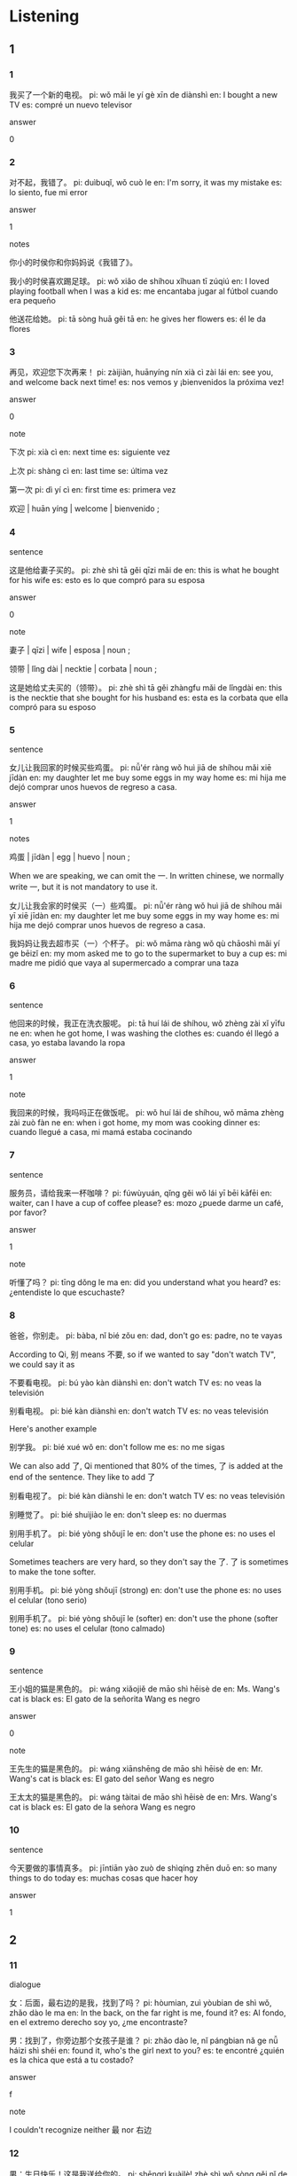 :PROPERTIES:
:CREATED: [2022-03-26 00:48:23 -05]
:END:

* Listening
:PROPERTIES:
:CREATED: [2022-03-26 00:48:41 -05]
:ID: f074fbe7-ff0b-4ab0-82eb-ff800da2594f
:END:

** 1
:PROPERTIES:
:CREATED: [2022-03-26 01:50:07 -05]
:END:

*** 1
:PROPERTIES:
:CREATED: [2022-03-25 14:25:38 -05]
:ID: b21edac4-0242-43e1-b66e-e2a4e8e61647
:END:

我买了一个新的电视。
pi: wǒ mǎi le yí gè xīn de diànshì
en: I bought a new TV
es: compré un nuevo televisor

answer

0

*** 2
:PROPERTIES:
:CREATED: [2022-03-25 14:27:25 -05]
:ID: edd82b2f-6fec-4283-8347-e2ba45d2c527
:END:

对不起，我错了。
pi: duìbuqǐ, wǒ cuò le
en: I'm sorry, it was my mistake
es: lo siento, fue mi error

answer

1

notes

你小的时侯你和你妈妈说《我错了》。

我小的时侯喜欢踢足球。
pi: wǒ xiǎo de shíhou xǐhuan tī zúqiú
en: I loved playing football when I was a kid
es: me encantaba jugar al fútbol cuando era pequeño

他送花给她。
pi: tā sòng huā gěi tā
en: he gives her flowers
es: él le da flores

*** 3
:PROPERTIES:
:CREATED: [2022-03-25 14:31:26 -05]
:ID: ac4b6369-7371-4c97-9ac1-cebec32d9954
:END:

再见，欢迎您下次再来！
pi: zàijiàn, huānyíng nín xià cì zài lái
en: see you, and welcome back next time!
es: nos vemos y ¡bienvenidos la próxima vez!

answer

0

note

下次
pi: xià cì
en: next time
es: siguiente vez

上次
pi: shàng cì
en: last time
se: última vez

第一次
pi: dì yí cì
en: first time
es: primera vez

欢迎 | huān yíng | welcome | bienvenido ;

*** 4
:PROPERTIES:
:CREATED: [2022-03-25 17:15:14 -05]
:ID: 175b6dd2-c8d5-49b0-921c-75464ecb1a68
:END:

sentence

这是他给妻子买的。
pi: zhè shì tā gěi qīzi mǎi de
en: this is what he bought for his wife
es: esto es lo que compró para su esposa

answer

0

note

妻子 | qīzi | wife | esposa | noun ;

领带 | lǐng dài | necktie | corbata | noun ;

这是她给丈夫买的（领带）。
pi: zhè shì tā gěi zhàngfu mǎi de lǐngdài
en: this is the necktie that she bought for his husband
es: esta es la corbata que ella compró para su esposo

*** 5
:PROPERTIES:
:CREATED: [2022-03-25 17:19:34 -05]
:ID: cf354268-25e7-4015-94d1-732b00fe51fb
:END:

sentence

女儿让我回家的时候买些鸡蛋。
pi: nǚ'ér ràng wǒ huì jiā de shíhou mǎi xiē jīdàn
en: my daughter let me buy some eggs in my way home
es: mi hija me dejó comprar unos huevos de regreso a casa.


answer

1

notes

鸡蛋 | jīdàn | egg | huevo | noun ;

When we are speaking, we can omit the 一. In written chinese, we normally write 一, but it is not mandatory to use it.

女儿让我会家的时侯买（一）些鸡蛋。
pi: nǚ'ér ràng wǒ huì jiā de shíhou mǎi yī xiē jīdàn
en: my daughter let me buy some eggs in my way home
es: mi hija me dejó comprar unos huevos de regreso a casa.

我妈妈让我去超市买（一）个杯子。
pi: wǒ māma ràng wǒ qù chāoshì mǎi yí ge bēizǐ
en: my mom asked me to go to the supermarket to buy a cup
es: mi madre me pidió que vaya al supermercado a comprar una taza

*** 6
:PROPERTIES:
:CREATED: [2022-03-25 17:26:24 -05]
:ID: 34b2f7bb-c702-4476-83d4-b18fccff71a8
:END:

sentence

他回来的时候，我正在洗衣服呢。
pi: tā huí lái de shíhou, wǒ zhèng zài xǐ yīfu ne
en: when he got home, I was washing the clothes
es: cuando él llegó a casa, yo estaba lavando la ropa

answer

1

note

我回来的时候，我吗吗正在做饭呢。
pi: wǒ huí lái de shíhou, wǒ māma zhèng zài zuò fàn ne
en: when i got home, my mom was cooking dinner
es: cuando llegué a casa, mi mamá estaba cocinando

*** 7
:PROPERTIES:
:CREATED: [2022-03-25 19:32:25 -05]
:ID: 9da657fb-d8de-4ef2-85b1-d87758da89b4
:END:


sentence

服务员，请给我来一杯咖啡？
pi: fúwùyuán, qǐng gěi wǒ lái yī bēi kāfēi
en: waiter, can I have a cup of coffee please?
es: mozo ¿puede darme un café, por favor?

answer

1

note

听懂了吗？
pi: tīng dǒng le ma
en: did you understand what you heard?
es: ¿entendiste lo que escuchaste?

*** 8
:PROPERTIES:
:CREATED: [2022-03-25 19:35:51 -05]
:ID: 5e2e6707-e3f3-4edf-b9a7-8ce2fb50e36d
:END:

爸爸，你别走。
pi: bàba, nǐ bié zǒu
en: dad, don't go
es: padre, no te vayas

According to Qi, 别 means 不要, so if we wanted to say "don't watch TV", we could say it as

不要看电视。
pi: bú yào kàn diànshì
en: don't watch TV
es: no veas la televisión

别看电视。
pi: bié kàn diànshì
en: don't watch TV
es: no veas televisión

Here's another example

别学我。
pi: bié xué wǒ
en: don't follow me
es: no me sigas

We can also add 了, Qi mentioned that 80% of the times, 了 is added at the end of the sentence. They like to add 了

别看电视了。
pi: bié kàn diànshì le
en: don't watch TV
es: no veas televisión

别睡觉了。
pi: bié shuìjiào le
en: don't sleep
es: no duermas

别用手机了。
pi: bié yòng shǒujī le
en: don't use the phone
es: no uses el celular

Sometimes teachers are very hard, so they don't say the 了. 了 is sometimes to make the tone softer.

别用手机。
pi: bié yòng shǒujī (strong)
en: don't use the phone
es: no uses el celular (tono serio)

别用手机了。
pi: bié yòng shǒujī le (softer)
en: don't use the phone (softer tone)
es: no uses el celular (tono calmado)

*** 9
:PROPERTIES:
:CREATED: [2022-03-25 19:51:10 -05]
:ID: ecf41a48-c16b-480a-a89e-1465c5801440
:END:

sentence

王小姐的猫是黑色的。
pi: wáng xiǎojiě de māo shì hēisè de
en: Ms. Wang's cat is black
es: El gato de la señorita Wang es negro

answer

0

note

王先生的猫是黑色的。
pi: wáng xiānshēng de māo shì hēisè de
en: Mr. Wang's cat is black
es: El gato del señor Wang es negro

王太太的猫是黑色的。
pi: wáng tàitai de māo shì hēisè de
en: Mrs. Wang's cat is black
es: El gato de la seǹora Wang es negro

*** 10
:PROPERTIES:
:CREATED: [2022-03-25 20:05:43 -05]
:ID: 0a4d168f-eab8-4c71-8525-efb13ddd65bb
:END:

sentence

今天要做的事情真多。
pi: jīntiān yào zuò de shìqíng zhēn duō
en: so many things to do today
es: muchas cosas que hacer hoy

answer

1

** 2
:PROPERTIES:
:CREATED: [2022-03-26 01:50:03 -05]
:END:

*** 11
:PROPERTIES:
:CREATED: [2022-03-26 00:14:36 -05]
:ID: b2369cc9-67e8-4ba6-a9d7-10da5ef2cbaf
:END:

dialogue

女：后面，最右边的是我，找到了吗？
pi: hòumian, zuì yòubian de shì wǒ, zhǎo dào le ma
en: In the back, on the far right is me, found it?
es: Al fondo, en el extremo derecho soy yo, ¿me encontraste?

男：找到了，你旁边那个女孩子是谁？
pi: zhǎo dào le, nǐ pángbian nǎ ge nǚ háizi shì shéi
en: found it, who's the girl next to you?
es: te encontré ¿quién es la chica que está a tu costado?

answer

f

note

I couldn't recognize neither 最 nor 右边

*** 12
:PROPERTIES:
:CREATED: [2022-03-26 00:11:00 -05]
:ID: 9c1237e7-5297-486d-a3e7-adcf0715b739
:END:

男：生日快乐！这是我送给你的。
pi: shēngrì kuàilè! zhè shì wǒ sòng gěi nǐ de
en: happy birthday! this is for you
es: ¡feliz cumpleaños! esto es para ti

女：谢谢你！
pi: xièxie nǐ
en: thank you
es: gracias

answer

a

*** 13
:PROPERTIES:
:CREATED: [2022-03-26 00:14:32 -05]
:ID: e0410259-4143-4ed3-ac11-81ce531da349
:END:

dialogue

女：谁来回答这个问题？
pi: shéi lái huí dá zhè ge wèntí
en: who can answer this question?
es: ¿quién puede responder esta pregunta?

男：老师，我！
pi: lǎoshī, wǒ
en: teacher, me!
es: profesor, yo!

answer

c

note

回答 | huí dá | to answer | responder | noun ;

*** 14
:PROPERTIES:
:CREATED: [2022-03-26 01:02:59 -05]
:ID: c7b97a9b-28d8-4235-992e-23011dc84d62
:END:

dialoue

男：再来点儿米饭吧，你吃得太少了。
pi: zài lái diǎnr mǐfàn ba, nǐ chī de tài shǎo le
en: have some more rice, you've eaten too little
es: toma más arroz, has comido muy poco

女：好的，你也吃。
pi: hǎode, nǐ yě chī
en: ok, you eat too
es: ok, tú también come

answer

e

note

I couldn't recognize 少

I didn't know the meaning of 点儿 when it is used after 来

I didn't know that 得 could be used after a verb.

I was wondering why 也 is used before 吃

*** 15
:PROPERTIES:
:CREATED: [2022-03-26 01:24:09 -05]
:ID: e53e81a1-d8e0-4102-80cd-f5ecfc4f8766
:END:

dialogue

女：这几件怎么样？你试一试？
pi: zhè jǐ jiàn zěnmeyàng? nǐ shì yī shì
en: how about these clothes? do you try them?
es: ¿qué piensas sobre estas prendas? ¿te los pruebas?

男：好，我喜欢这个颜色的。
pi: hǎo, wǒ xǐhuan zhège yánsè de
en: good, I like this color
es: bien, me gusta su color

sentence

b

*** 16
:PROPERTIES:
:CREATED: [2022-04-05 19:41:56 -05]
:ID: 96166e74-b36d-40be-a90d-daee0c33b0a7
:END:

男：你那儿有今天的报纸吗？
pi: nǐ nǎr yǒu jīntiān de bàozhǐ ma
en: do you have today's newspaper there?
es: ¿tienes el periódico de hoy por ahí?

女：有。我现在很忙，你五分钟后再打，好吗？
pi: yǒu, wǒ xiànzài hěn máng, nǐ wǔ fēnzhōng hòu zài dǎ, hǎo ma
en: yes. I'm busy now, you can call again in 5 minutes, ok?
es: sí. ahora estoy ocupada, puedes llamar en 5 minutos, ok?

answer

b

note

I had difficulties identifying 报纸, 分钟, 后 and 再打

Note that we use 那儿 instead of 哪儿 because we want to know if the newspaper is there instead of asking for the location of the newspaper.

*** 17
:PROPERTIES:
:CREATED: [2022-04-05 19:41:58 -05]
:ID: 1d2eb8f5-ed4a-4459-9ee6-b6305b233538
:END:

女：告诉我，哪个最漂亮？
pi: gàosu wǒ, nǎ ge zuì piàoliang
en: tell me, which one is the most beautiful?
es: dime ¿cuál es el más hermoso?

男：我觉得都漂亮。
pi: wǒ juéde dōu piàoliang
en: I think all of them are beautiful
es: Creo que todos son hermoos

answer

e

note

告诉, 漂亮

*** 18
:PROPERTIES:
:CREATED: [2022-04-05 19:42:00 -05]
:ID: 6ba4c2a4-febb-471d-b33c-bf1558d78e08
:END:

男：您，做什么工作？
pi: nín, zuò shénme gōngzuò
en: what do you do for a living?
es: ¿a qué te dedicas?

女：我是小学老师。
pi: wǒ shì xiǎoxué lǎoshī
en: I'm an elementary school teacher
es: soy profesor de primaria

answer

c

note

I confused 小时 with 小学.

xiaoshi

*** 19
:PROPERTIES:
:CREATED: [2022-04-05 19:42:00 -05]
:ID: b9895ef9-90d1-472f-9eb4-551e8a0c7899
:END:

女：现在是八点，不是七点。
pi: xiànzài shì bā diǎn, bú shì qī diǎn
en: it's 8 o'clock, it's not 7 o'clock
es: son las 8 de la tarde, no son las 7 de la tarde

男：真的吗？我的手表慢了？
pi: zhēndema? wǒ de shǒubiǎo màn le
en: really? my watch is slowing down?
es: ¿en serio? ¿my reloj está lento?

answer

a

notes

shendeme

shoubiao

man

*** 20
:PROPERTIES:
:CREATED: [2022-04-05 19:42:00 -05]
:ID: 467b940d-fad2-470b-a432-6c73e2d753d4
:END:

男：这是李小姐的电影票，你能帮我给她吗？
pi: zhè shì lǐ xiǎojiě de diànyǐng piào, nǐ néng bāng wǒ gěi tā ma?
en: this is Ms. Li's movie ticket, can you give it to her for me?
es: esta es la entrada de la señora Li ¿me podrías ayudar a darselo?

女：没问题。
pi: méi wèntí
en: no problem
es: no hay problema

answer

d

note

票, 能, 帮

没问题

** 3
:PROPERTIES:
:CREATED: [2022-04-05 20:38:44 -05]
:END:

*** 21
:PROPERTIES:
:CREATED: [2022-04-05 20:39:14 -05]
:ID: 20e1d1ea-1f01-46ba-8055-b930712b359d
:END:

男：天气太热了，家里有西瓜吗？
pi: tiānqì tài rè le, jiā lǐ yǒu xiguā ma
en: it's very hot, is there watermelon at home?
es: hace mucho calor ¿hay sandía en casa?

女：没了，我现在出去买吧。
pi: méile, wǒ xiànzài chū qù mǎi ba
en: no, I'll go out and buy it now
es: no, iré a comprar ahora

问：女的要去买什么？
pi: nǔde yào qù mǎi shénme
en: what is the woman going to buy?
es: ¿que va a comprar la mujer?

answer

c

note

出去, 西瓜

*** 22
:PROPERTIES:
:CREATED: [2022-04-05 20:47:01 -05]
:ID: e2f45458-87db-4223-a828-05afb31c1ab8
:END:

女：你是第一次来我们这儿吗？
pi: nǐ shì dì yī cì lái wǒmen zhèr ma
en: is this your first time with us?
es: ¿es su primera vez con nosotros?

男：不是，去年九月我来过一次。
pi: bú shì, qù nián jiǔ yuè wǒ lái guò yī cì
en: no, I came here once last September
es: no, vine una vez el último setiembre

问：男的来过这里几次？
pi: nán de lái guò zhè lǐ jǐ cì
en: how many times have men been here?
es: ¿cuántas veces el hombre ha estado acá?

answer

b

note

去年, 过一次, 这里, 几次
qù nián, guò yī cì

*** 23
:PROPERTIES:
:CREATED: [2022-04-05 21:05:23 -05]
:ID: 770e9f3f-a531-4496-acfc-2469a996bea9
:END:

dialogue

男：你妹妹现在还住在学校里？
pi: nǐ mèimei xiànzài hái zhù zài xuéxiào lǐ?
en: is your sister still living in the school?
es: ¿tu hermana sigue viviendo en la escuela?

女：对，她住学校里，上班很近。
pi: duì, tā zhù xuéxiào lǐ, shàngbān hěn jìn
en: yes, she lives in the school and is very close to work
es: sí, ella vive en la escuela y está cerca al trabajo

问：妹妹现在住哪儿？
pi: mèimei xiànzài zhù nǎr?
en: where does her sister live now?
es: ¿dónde vive su hermana ahora?

note

pinyin for 妹妹, 还住在, 上班, 很近

*** 24
:PROPERTIES:
:CREATED: [2022-04-06 14:56:39 -05]
:ID: 9b6c45f3-ee75-4fc8-bf67-27837c8a3f00
:END:

dialogue

女：今天你准备几点起床？
pi: jīntiān nǐ zhǔnbèi jǐ diǎn qǐchuáng
en: what time are you going to get up today?
es: ¿a qué hora te levantarás hoy?

男：我不睡了，现在就起。
pi: wǒ bú shuì le, xiànzài jiù qǐ
en: I'm not going to sleep, I'm getting up now
es: No dormiré, me levantaré ahora

问：男的是什么意思？
pi: nán de shì shénme yìsi?
en: what does the male mean?
es: ¿qué quiere decir el hombre?

answer

c

note

准备, 我不睡了, 就起, 意思

*** 25
:PROPERTIES:
:CREATED: [2022-04-06 15:12:18 -05]
:ID: 926bc07b-bee7-4b7f-8a50-81109e3962f3
:END:

dialogue

男：小刘，中午有人给我打电话吗？
pi: xiǎo liú, zhōngwǔ yǒu rén gěi wǒ dǎ de diànhuà
en: Xiao Liu, did someone call me at noon?
es: Xiao Liu ¿alguien me llamó al mediodia?

女：您儿子打了个电话，问您晚上在哪儿吃饭。
pi: nín érzi dǎ le gè diànhuà, wèn nín wǎnshàng zài nǎr chī fàn
en: your son called and asked where you were having dinner tonight.
es: su hijo llamó y preguntó donde iban a cenar esta noche

问：电话是谁打的？
pi: diànhuà shì shéi dǎ de?
en: who made the call?
es: ¿quién hizo la llamada?

answer

note

中午, 刘, 您

*** 26
:PROPERTIES:
:CREATED: [2022-04-06 15:24:11 -05]
:ID: 11da3a13-ea56-475b-83ac-28f7c298c4a3
:END:


dialogue

女：今天太晚了，我们别去小张家了。
pi: jīntiān tài wǎn le, wǒmen bié qù xiǎo zhāng jiā le
en: it's too late today, let's not go to Xiao Zhang's house
es: hoy es demasiado tarde, no vayamos a la casa de Xiao Zhang

男：好，明天再去吧。
pi: hǎo, míntiān zài qù bā
en: okay, let's go tomorrow
es: de acuerdo, vayamos mañana.

问：他们今天为什么不去小张家？
pi: tāmen jīntiān wèi shénme bù qù xiǎo zhāng jiā
en: why don't they go to Zhang's house today?
es: ¿por qué no han ido hoy a la casa de Xiao Zhang?

note

晚, 再, 别, 去小张家了, 小张家

*** 27
:PROPERTIES:
:CREATED: [2022-04-06 15:42:08 -05]
:ID: 52c3dbc0-e3d4-48e2-8dd0-68bcf5ef44b0
:END:


dialogue

男：鱼真便宜，现在三块钱一斤了。
pi: yú zhēn piányi, xiànzài sān kuài qián yī jīn le
en: fish is so cheap, three dollars a pound
es: el pescado está muy barato, está tres dólares la libra

女：我买两斤。
pi: wǒ mǎi liǎng jīn
en: I'll buy two pounds
es: compraré dos libras

问：鱼多少钱一斤？
pi: yú duō shǎo qián yī jīn
en: How much is a pound of fish?
es: ¿cuánto cuesta una libra de pescado?

answer



note

块钱, 一斤了, 便宜, 两, 斤, 鱼, 多少钱, 斤

**** QUESTION Why are the numbers presented in the alternatives in different format?
:PROPERTIES:
:CREATED: [2022-06-15 18:17:06 -05]
:END:
:LOGBOOK:
- State "QUESTION"   from              [2022-06-15 Wed 18:17]
:END:

*** 28
:PROPERTIES:
:CREATED: [2022-04-06 15:54:52 -05]
:ID: 41248f39-e5dd-474d-8bbe-c2f39a5ed1b0
:END:

dialogue

女：你多穿件儿衣服，外面阴天，可能会下雨。
pi: nǐ duō chuān jiàn ér yīfu, wàimian yīntiān, kěnéng huì xiàyǔ
en: you put on more clothes, it's cloudy outside, it might rain
es: ponte más ropa, está nublado y puede llover

男：没事儿，我很快就回来。
pi: méi shì ér, wǒ hěn kuài jiù huí lái
en: it's okay, I'll be back soon
es: está bien, volveré pronto

问：现在天气怎么样？
pi: xiànzài tiānqì zěnmeyàng
en: how is the weather now?
es: ¿cómo está el tiempo ahora?

note

穿, 件, 穿件儿, 阴天, 没事儿, 快, 咎, 回
*** 29
:PROPERTIES:
:CREATED: [2022-04-06 17:52:02 -05]
:ID: 6f23165a-85db-4e70-a9b0-3f3a99145ea4
:END:

dialogue

男：吃点儿水果吧，水果在桌子上。
pi: chī diǎr shuǐguǒ bā, shuǐguǒ zài zhuōzi shàng
en: have some fruit, it's on the table
es: toma un poco de fruta, hay en la mesa

女：不，我想喝点儿茶。
pi: bù, wǒ xiǎng hē diǎr chá
en: no, I want to have some tea
es: no, me gustaría tomar té

问：桌子上有什么？
pi: zhuōzi shàng yǒu shénme
en: what's on the table?
es: ¿qué hay en la mesa?

answer



note

吃, 点儿, 点儿, 茶
*** 30
:PROPERTIES:
:CREATED: [2022-04-06 18:10:05 -05]
:ID: e7714675-bd98-4cd2-a203-443298b1f736
:END:

女：明天下午你去唱歌吗？
pi: míngtiān xiàwǔ nǐ qù chànggē ma
en: are you going to sign tomorrow afternoon?
es: ¿vas a cantar mañana por la tarde?

男：我想去，但是我明天下午有课。
pi: wǒ xiǎng qù, dànshì wǒ míngtiān xiàwǔ yǒu kè
en: I'd like to go, but I have class tomorrow afternoon
es: me gustaría ir, pero tengo una clase mañana por la tarde

问：男的明天下午做什么？
pi: nán de míngtiān xiàwǔ zuò shénme
en: What does the man do tomorrow afternoon?
es: ¿qué hará el hombre mañana por la tarde?

answer



note

唱歌, 但是, 课

** 4
:PROPERTIES:
:CREATED: [2022-04-06 18:19:35 -05]
:END:

*** 31
:PROPERTIES:
:CREATED: [2022-04-06 21:51:02 -05]
:ID: c4f37f8c-804f-4189-a2b1-96aee6911bbb
:END:

note

女：你学汉语多长时间了？
pi: nǐ xué hànyǔ duō cháng shíjiān le
en: how long have you been learning chinese?
es: ¿cuánto tiempo llevas aprendiendo chino?

男：快两年了。
pi: kuài liǎng nián le
en: almost two years now
es: hace ya casi dos años

女：你说得很不错。
pi: nǐ shuō de hěn bùcuò
en: you speak very well
es: hablas muy bien

男：听和说还可以，读和写不好。
pi: tīng hé shuō hái kěyǐ, dú hé xiě bù hǎo
en: listening and speaking are ok, reading and riting are not good
es: escuchar y hablar está bien, leer y escribir no tan bein

问：他的汉语怎么样？
pi: tā de hànyǔ zěnmeyàng
en: how is his chinese?
es: ¿cómo está su chino?

answer

*** 32
:PROPERTIES:
:CREATED: [2022-04-06 21:51:53 -05]
:ID: 8af99d77-38c2-4e66-a15b-8521d25eea61
:END:

女：这个椅子怎么样？
pi: zhège yǐzi zěnmeyàng
en: how about this chair?
es: ¿Qué te parece esta silla?

男：颜色很好，但是，它太高了。
pi: yánsè hěn hǎo, dànshì, tā tài gāo le
en: the color is nice, but it's too tall.
es: Es un color bornito, pero, es demasiado alto

女：没关系，前面还有几个。
pi: méiguānxi, qiánmian hái yǒu jǐ ge
en: never mind, there are few more in front
es: está bien, hay algunos más adelante

男：走，我们过去看看。
pi: zǒu, wǒmen guò qù kànkàn
en: go, let's go over and take a look
es: venga, vamos a echar un vistazo

问：他们为什么没买这个椅子？
pi: tāmen wèi shénme méi mǎi zhège yǐzi
en: why didn't they buy this chair?
es: ¿por qué no han comprado esta silla?

*** 33
:PROPERTIES:
:CREATED: [2022-04-06 21:51:53 -05]
:ID: 657f87b8-2616-41cc-b17f-05a64668980c
:END:

男：听说你们学校很大，老师很多。
pi: tīngshuō nǐmen xuéxiào hěn dà, lǎoshī hěn duō
en: I heard that your school is very big and has many teachers
es: he oido que tu escuela es muy grande y tiene muchos profesores

女：是的，我们有两百多个老师。
pi: shì de, wǒmen yǒu liǎng bǎi duō ge lǎoshī
en: Yes, we have more than two hundred teachers.
es: sí, tenemos más de doscientos profesores.

男：那学生呢？
pi: nǎ xuésheng ne
en: what about the students?
es: ¿y los estudiantes?

女：学生有两千多人。
pi: xuésheng yǒu liǎng qiān duō rén
en: there are more than two thousand students.
es: hay más de dos mil estudiantes.

问：这个学校有多少学生？
pi: zhège xuéxiào yǒu duō shǎo xuésheng
en: how many students are there in this school?
es: ¿cuántos alumnos hay en esta escuela?

*** 34
:PROPERTIES:
:CREATED: [2022-04-06 21:51:54 -05]
:ID: 691f3253-bafe-4600-bb25-bb96f1c69249
:END:

女：吃药了吗？现在身体怎么样？
pi: chī yào le ma? xiànzài shēntǐ zěnmeyàng?
en: did you take your medication? how is your body now?
es: ¿has tomado tu medicación? ¿cómo está tu salud ahora?

男：吃了，现在好多了。
pi: chī le, xiànzài hǎo duō le
en: yes, I'm better now.
es: si, ahora estoy mucho mejor.

女：什么时候可以出院？
pi: shénme shíhou kěyǐ chū yuàn?
en: when can you be discharged from the hospital?
es: ¿cuándo puedes recibir el alta del hospital?

男：医生说下个星期。
pi: yīshēng shuō xiàge xīngqī
en: the doctor said next week.
es: el médico dijo que la próxima semana

问：他们最可能在哪儿？
pi: tāmen zuì kěnéng zài nǎr
en: where are they most likely to be?
es: ¿dónde es más probable que estén?

*** 35
:PROPERTIES:
:CREATED: [2022-04-06 21:51:54 -05]
:ID: 3a3b5e27-e3c6-4ca0-a5cd-f361b076b979
:END:

男：请问，十四号到北京的车票还有吗？
pi: qǐngwèn, shísì hào dào běijīng de chē piào hái yǒu ma
en: excuse me, are there any tickets left for the 14th to Beijing?
es: disculpe ¿quedan boletos para el 14 a Pekín?

女：对不起，十四号的已经买完了。
pi: duìbuqǐ, shísì hǎo yǐjīng mǎi wán le
en: sorry, we have already sold all the tickets for the 14th.
es: lo siento, ya hemos vendido todas todos los boletos para el 14.

男：那十五号早上的还有吗？
pi: nǎ shíwǔ hào zǎoshàng de hái yǒu ma
en: are there still tickets for the morning of the 15th?
es: ¿quedan boletos para la mañana del 15?

女：有，您要几张？
pi: yǒu, nín yào jǐ zhāng
en: yes, how many do you want?
es: sí ¿cuántos quieres?

男：两张。
pi: liǎng zhāng
en: two
es: dos

问：男的买了哪天的票？
pi: nán de mǎi le nǎ tiān de piào
en: what day did the man buy the tickets?
es: ¿para qué día compró el hombre los boletos?

* Reading
:PROPERTIES:
:CREATED: [2022-03-28 18:20:44 -05]
:END:

** 11
:PROPERTIES:
:CREATED: [2022-03-28 18:20:46 -05]
:END:


我每天早上都看报纸。

answer

c

